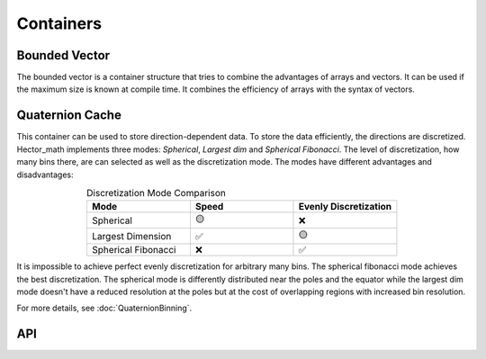 ===========
Containers
===========

Bounded Vector
--------------
The bounded vector is a container structure that tries to combine the advantages of arrays and vectors.
It can be used if the maximum size is known at compile time. It combines the efficiency of arrays with the syntax of vectors.

Quaternion Cache
----------------
This container can be used to store direction-dependent data. To store the data efficiently, the directions are discretized.
Hector_math implements three modes: `Spherical`, `Largest dim` and `Spherical Fibonacci`.
The level of discretization, how many bins there, are can selected as well as the discretization mode.
The modes have different advantages and disadvantages:

.. list-table:: Discretization Mode Comparison
   :widths: 15 15 15
   :header-rows: 1
   :align: center

   * - Mode
     - Speed
     - Evenly Discretization
   * - Spherical
     - 🟡
     - ❌
   * - Largest Dimension
     - ✅
     - 🟡
   * - Spherical Fibonacci
     - ❌
     - ✅

It is impossible to achieve perfect evenly discretization for arbitrary many bins.
The spherical fibonacci mode achieves the best discretization. The spherical mode
is differently distributed near the poles and the equator while the largest dim
mode doesn't have a reduced resolution at the poles but at the cost of overlapping
regions with increased bin resolution.

For more details, see :doc:`QuaternionBinning`.

API
---
.. doxygenclass:: hector_math::BoundedVector
   :members:
   :private-members:
   :undoc-members:

.. doxygenclass:: hector_math::QuaternionCache
   :members:
   :private-members:
   :undoc-members:
